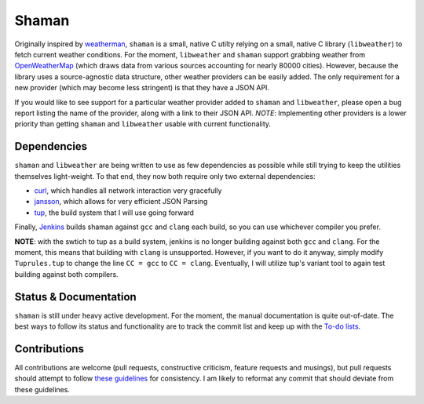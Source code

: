 Shaman |jenkins|
================
.. |jenkins| image:: https://praetorian.erebor.buhman.org:2421/job/shaman/badge/icon
   :alt: Jenkins Build Status
   :target: https://praetorian.erebor.buhman.org:2421/job/shaman/

Originally inspired by `weatherman <http://darkhorse.nu/weatherman/>`_, ``shaman`` is a small, native C utilty relying on a small, native C library (``libweather``) to fetch current weather conditions.
For the moment, ``libweather`` and ``shaman`` support grabbing weather from `OpenWeatherMap <http://openweathermap.org>`_ (which draws data from various sources accounting for nearly 80000 cities). 
However, because the library uses a source-agnostic data structure, other weather providers can be easily added.
The only requirement for a new provider (which may become less stringent) is that they have a JSON API.

If you would like to see support for a particular weather provider added to ``shaman`` and ``libweather``, please open a bug report listing the name of the provider, along with a link to their JSON API.
*NOTE*: Implementing other providers is a lower priority than getting ``shaman`` and ``libweather`` usable with current functionality.

Dependencies
------------
``shaman`` and ``libweather`` are being written to use as few dependencies as possible while still trying to keep the utilities themselves light-weight.
To that end, they now both require only two external dependencies:

* `curl <http://curl.haxx.se/libcurl/>`_, which handles all network interaction very gracefully
* `jansson <http://www.digip.org/jansson/>`_, which allows for very efficient JSON Parsing
* `tup <http://gittup.org/tup/>`_, the build system that I will use going forward

Finally, `Jenkins <https://praetorian.erebor.buhman.org:2421/job/shaman/>`_ builds shaman against ``gcc`` and ``clang`` each build, so you can use whichever compiler you prefer.

**NOTE**: with the swtich to tup as a build system, jenkins is no longer building against both ``gcc`` and ``clang``. For the moment, this means that building with ``clang`` is unsupported.
However, if you want to do it anyway, simply modify ``Tuprules.tup`` to change the line ``CC = gcc`` to ``CC = clang``.
Eventually, I will utilize tup's variant tool to again test building against both compilers.

Status & Documentation
----------------------
``shaman`` is still under heavy active development.
For the moment, the manual documentation is quite out-of-date.
The best ways to follow its status and functionality are to track the commit list and keep up with the `To-do lists <http://github.com/HalosGhost/shaman/blob/master/TODO.rst>`_.

Contributions
-------------
All contributions are welcome (pull requests, constructive criticism, feature requests and musings), but pull requests should attempt to follow `these guidelines <http://github.com/HalosGhost/styleguides/blob/master/C.rst>`_ for consistency.
I am likely to reformat any commit that should deviate from these guidelines.
